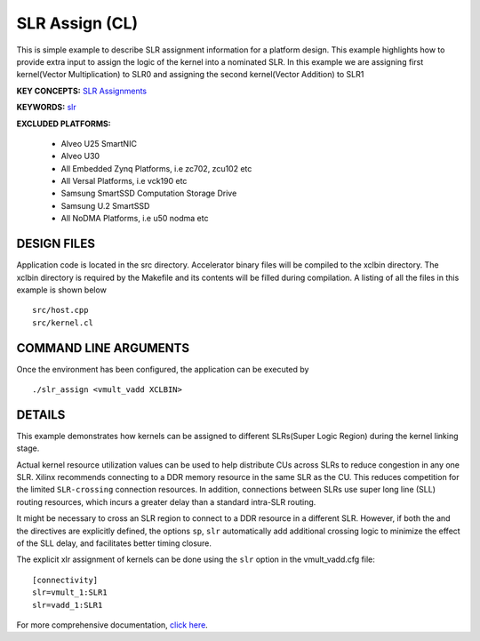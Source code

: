 SLR Assign (CL)
===============

This is simple example to describe SLR assignment information for a platform design. This example highlights how to provide extra input to assign the logic of the kernel into a nominated SLR. In this example we are assigning first kernel(Vector Multiplication) to SLR0 and assigning the second kernel(Vector Addition) to SLR1

**KEY CONCEPTS:** `SLR Assignments <https://www.xilinx.com/html_docs/xilinx2021_1/vitis_doc/migrating_new_target_platform.html#img1535745661571>`__

**KEYWORDS:** `slr <https://www.xilinx.com/html_docs/xilinx2021_1/vitis_doc/vitiscommandcompiler.html#clt1568640709907__section_m3v_qxm_1jb>`__

**EXCLUDED PLATFORMS:** 

 - Alveo U25 SmartNIC
 - Alveo U30
 - All Embedded Zynq Platforms, i.e zc702, zcu102 etc
 - All Versal Platforms, i.e vck190 etc
 - Samsung SmartSSD Computation Storage Drive
 - Samsung U.2 SmartSSD
 - All NoDMA Platforms, i.e u50 nodma etc

DESIGN FILES
------------

Application code is located in the src directory. Accelerator binary files will be compiled to the xclbin directory. The xclbin directory is required by the Makefile and its contents will be filled during compilation. A listing of all the files in this example is shown below

::

   src/host.cpp
   src/kernel.cl
   
COMMAND LINE ARGUMENTS
----------------------

Once the environment has been configured, the application can be executed by

::

   ./slr_assign <vmult_vadd XCLBIN>

DETAILS
-------

This example demonstrates how kernels can be assigned to different
SLRs(Super Logic Region) during the kernel linking stage.

Actual kernel resource utilization values can be used to help distribute
CUs across SLRs to reduce congestion in any one SLR. Xilinx recommends
connecting to a DDR memory resource in the same SLR as the CU. This
reduces competition for the limited ``SLR-crossing`` connection
resources. In addition, connections between SLRs use super long line
(SLL) routing resources, which incurs a greater delay than a standard
intra-SLR routing.

It might be necessary to cross an SLR region to connect to a DDR
resource in a different SLR. However, if both the and the directives are
explicitly defined, the options ``sp``, ``slr`` automatically add
additional crossing logic to minimize the effect of the SLL delay, and
facilitates better timing closure.

The explicit xlr assignment of kernels can be done using the ``slr`` option  in the vmult_vadd.cfg file:

::

   [connectivity]
   slr=vmult_1:SLR1
   slr=vadd_1:SLR1

For more comprehensive documentation, `click here <http://xilinx.github.io/Vitis_Accel_Examples>`__.